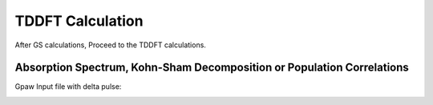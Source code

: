 .. _TDDFT:

TDDFT Calculation
===================

After GS calculations, Proceed to the TDDFT calculations.

.. image:: ./gpaw_sim.png
   :width: 800
   :alt: Pre

Absorption Spectrum, Kohn-Sham Decomposition or Population Correlations
---------------------------------------------------------------------------

.. image:: ./gpaw_abs.png
   :width: 800
   :alt: Pre

Gpaw Input file with delta pulse:

.. image:: ./gpaw_sim_in.png
   :width: 800
   :alt: Pre